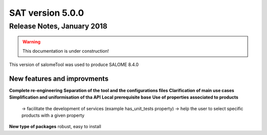 *****************
SAT version 5.0.0
*****************

Release Notes, January 2018
===========================

.. warning:: This documentation is under construction!

This version of salomeTool was used to produce SALOME 8.4.0


New features and improvments
----------------------------

**Complete re-engineering**
**Separation of the tool and the configurations files**
**Clarification of main use cases**
**Simplification and uniformisation of tha API**
**Local prerequisite base**
**Use of properties associated to products**
 -> facilitate the development of services (example has_unit_tests property)
 -> help the user to select specific products with a given property

**New type of packages**
robust, easy to install


